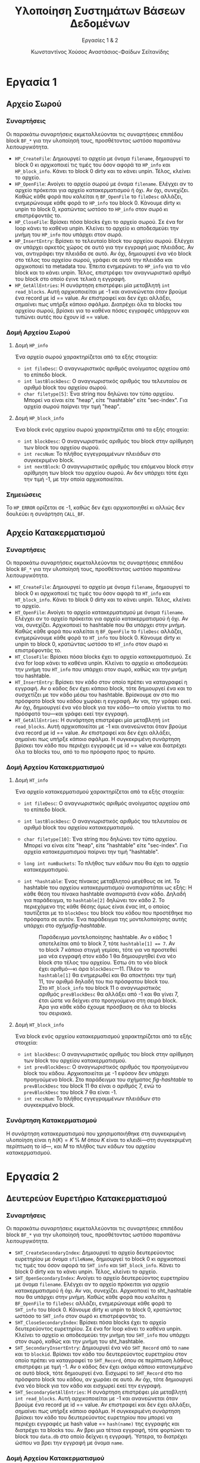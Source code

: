 :LATEX_PROPERTIES:
#+LATEX_COMPILER: xelatex
#+LATEX_CLASS: article
#+LATEX_CLASS_OPTIONS: [a4paper, notitlepage, 9pt]

#+LATEX_HEADER: \usepackage{polyglossia}
#+LATEX_HEADER: \setmainlanguage{greek}
#+LATEX_HEADER: \setotherlanguage{english}

#+LATEX_HEADER: \usepackage{microtype}

#+LATEX_HEADER: \usepackage{svg}

#+LATEX_HEADER: \usepackage{extsizes}

#+LATEX_HEADER: \usepackage[font={small}, labelfont={bf}]{caption}

#+LATEX_HEADER: \setmainfont{Iosevka Aile Extralight}
#+LATEX_HEADER: \setmonofont{Iosevka}

#+LATEX_HEADER: \usepackage{unicode-math}
#+LATEX_HEADER: \setmathfont{Fira Math}

#+LATEX_HEADER: \usepackage{biblatex}

#+LATEX_HEADER: \usepackage[margin=1.3in]{geometry}

#+LATEX_HEADER: \renewcommand{\baselinestretch}{1.2}

#+LATEX_HEADER: \usemintedstyle{vs}
#+LATEX_HEADER: \setminted{frame=single, framesep=2mm}

#+LATEX_HEADER: \usepackage{fancyhdr}
#+LATEX_HEADER: \pagestyle{fancy}
#+LATEX_HEADER: \chead{ΥΣΒΔ}
#+LATEX_HEADER: \lhead{\textit{Εργασίες 1 \& 2}}
#+LATEX_HEADER: \rhead{Κ. Χούσος \& Α. Σεϊτανίδης}

#+LATEX_HEADER: \usepackage{titlesec}
#+LATEX_HEADER: \titleformat{\section}{\Large \center \bf \uppercase}{\thesection}{0.5em}{}{}
#+LATEX_HEADER: \titleformat{\subsection}{\large \center \bf}{\thesection}{0.5em}{}{}
:END:
#+TITLE: Υλοποίηση Συστημάτων Βάσεων Δεδομένων
#+SUBTITLE: Εργασίες 1 & 2
#+AUTHOR: Κωνσταντίνος Χούσος @@latex:\\ \small{ΑΜ: 1115202000215} \and@@
#+AUTHOR: Αναστάσιος-Φαίδων Σεϊτανίδης @@latex:\\ \small{ΑΜ: 1115202000179}@@
#+OPTIONS: num:nil toc:nil date:nil timestamp:nil ^:nil
#+STARTUP: overview

* Εργασία 1

** Αρχείο Σωρού

*** Συναρτήσεις

Οι παρακάτω συναρτήσεις εκμεταλλεύονται τις συναρτήσεις επιπέδου block =BF_*= για την υλοποίησή τους, προσθέτοντας ωστόσο παραπάνω λειτουργικότητα.

- =HP_CreateFile=: Δημιουργεί το αρχείο με όνομα =filename=, δημιουργεί το block 0 κι αρχικοποιεί τις τιμές του όσον αφορά τα =HP_info= και =HP_block_info=. Κάνει το block 0 dirty και το κάνει unpin. Τέλος, κλείνει το αρχείο.
- =HP_OpenFile=: Ανοίγει το αρχείο σωρού με όνομα =filename=. Ελέγχει αν το αρχείο πρόκειται για αρχείο κατακερματισμού ή όχι. Αν όχι, συνεχίζει. Καθώς κάθε φορά που καλείται η =BF_OpenFile= το =fileDesc= αλλάζει, ενημερώνουμε κάθε φορά το =HP_info= του block 0. Κάνουμε dirty κι unpin το block 0, κρατώντας ωστόσο το =HP_info= στον σωρό κι επιστρέφοντάς το.
- =HP_CloseFile=: Βρίσκει πόσα blocks έχει το αρχείο σωρού. Σε ένα for loop κάνει το καθένα unpin. Κλείνει το αρχείο κι αποδεσμεύει την μνήμη του =HP_info= που υπάρχει στον σωρό.
- =HP_InsertEntry=: Βρίσκει το τελευταίο block του αρχείου σωρού. Ελέγχει αν υπάρχει αρκετός χώρος σε αυτό για την εγγραφή μιας πλειάδας. Αν ναι, αντιγράφει την πλειάδα σε αυτό. Αν όχι, δημιουργεί ένα νέο block στο τέλος του αρχείου σωρού, γράφει σε αυτό την πλειάδα και αρχικοποιεί τα metadata του. Έπειτα ενημερώνει το =HP_info= για το νέο block και το κάνει unpin. Τέλος, επιστρέφει τον αναγνωριστικό αριθμό του block στο οποίο έγινε τελικά η εγγραφή.
- =HP_GetAllEntries=: Η συνάρτηση επιστρέφει μία μεταβλητή =int read_blocks=. Αυτή αρχικοποιείται με -1 και ανανεώνεται όταν βρούμε ένα record με id =​= value. Αν επιστραφεί και δεν έχει αλλάξει, σημαίνει πως υπήρξε κάποιο σφάλμα. Διατρέχει όλα τα blocks του αρχείου σωρού, βρίσκει για το καθένα πόσες εγγραφές υπάρχουν και τυπώνει αυτές που έχουν id == value.

*** Δομή Αρχείου Σωρού

**** Δομή =HP_info=

Ένα αρχείο σωρού χαρακτηρίζεται από τα εξής στοιχεία:
- =int fileDesc=: Ο αναγνωριστικός αριθμός ανοίγματος αρχείου από το επίπεδο block.
- =int lastBlockDesc=: Ο αναγνωριστικός αριθμός του τελευταίου σε αριθμό block του αρχείου σωρού.
- =char filetype[5]=: Ένα string που δηλώνει τον τύπο αρχείου. Μπορεί να είναι είτε "heap", είτε "hashtable" είτε "sec-index". Για αρχεία σωρού παίρνει την τιμή "heap".

**** Δομή =HP_block_info=

Ένα block ενός αρχείου σωρού χαρακτηρίζεται από τα εξής στοιχεία:
- =int blockDesc=: Ο αναγνωριστικός αριθμός του block στην αρίθμηση των block του αρχείου σωρού.
- =int recsNum=: Το πλήθος εγγεγραμμένων πλειάδων στο συγκεκριμένο block.
- =int nextBlock=: Ο αναγνωριστικός αριθμός του επόμενου block στην αρίθμηση των block του αρχείου σωρού. Αν δεν υπάρχει τότε έχει την τιμή -1, με την οποία αρχικοποιείται.

*** Σημειώσεις

Το =HP_ERROR= ορίζεται σε -1, καθώς δεν έχει αρχικοποιηθεί κι αλλιώς δεν δουλεύει η συνάρτηση =CALL_BF=.

** Αρχείο Κατακερματισμού

*** Συναρτήσεις

Οι παρακάτω συναρτήσεις εκμεταλλεύονται τις συναρτήσεις επιπέδου block =BF_*= για την υλοποίησή τους, προσθέτοντας ωστόσο παραπάνω λειτουργικότητα.

- =HT_CreateFile=: Δημιουργεί το αρχείο με όνομα =filename=, δημιουργεί το block 0 κι αρχικοποιεί τις τιμές του όσον αφορά τα =HT_info= και =HT_block_info=. Κάνει το block 0 dirty και το κάνει unpin. Τέλος, κλείνει το αρχείο.
- =HT_OpenFile=: Ανοίγει το αρχείο κατακερματισμού με όνομα =filename=. Ελέγχει αν το αρχείο πρόκειται για αρχείο κατακερματισμού ή όχι. Αν ναι, συνεχίζει. Αρχικοποιεί το hashtable που θα υπάρχει στην μνήμη. Καθώς κάθε φορά που καλείται η =BF_OpenFile= το =fileDesc= αλλάζει, ενημερώνουμε κάθε φορά το =HT_info= του block 0. Κάνουμε dirty κι unpin το block 0, κρατώντας ωστόσο το =HT_info= στον σωρό κι επιστρέφοντάς το.
- =HT_CloseFile=: Βρίσκει πόσα blocks έχει το αρχείο κατακερματισμού. Σε ένα for loop κάνει το καθένα unpin. Κλείνει το αρχείο κι αποδεσμεύει την μνήμη του =HT_info= που υπάρχει στον σωρό, καθώς και την μνήμη του hashtable.
- =HT_InsertEntry=: Βρίσκει τον κάδο στον οποίο πρέπει να καταγραφεί η εγγραφή. Αν ο κάδος δεν έχει κάποιο block, τότε δημιουργεί ένα και το συσχετίζει με τον κάδο μέσω του hashtable. Βρίσκουμε αν στο πιο πρόσφατο block του κάδου χωράει η εγγραφή. Αν ναι, την γράφει εκεί. Αν όχι, δημιουργεί ένα νέο block για τον κάδο---το οποίο γίνεται το πιο πρόσφατό του---και γράφει εκεί την εγγραφή.
- =HT_GetAllEntries=: Η συνάρτηση επιστρέφει μία μεταβλητή =int read_blocks=. Αυτή αρχικοποιείται με -1 και ανανεώνεται όταν βρούμε ένα record με id =​= value. Αν επιστραφεί και δεν έχει αλλάξει, σημαίνει πως υπήρξε κάποιο σφάλμα. Η συγκεκριμένη συνάρτηση βρίσκει τον κάδο που περιέχει εγγραφές με id == value και διατρέχει όλα τα blocks του, από το πιο πρόσφατο προς το πρώτο.

*** Δομή Αρχείου Κατακερματισμού

**** Δομή =HT_info=

Ένα αρχείο κατακερματισμού χαρακτηρίζεται από τα εξής στοιχεία:
- =int fileDesc=: Ο αναγνωριστικός αριθμός ανοίγματος αρχείου από το επίπεδο block.
- =int lastBlockDesc=: Ο αναγνωριστικός αριθμός του τελευταίου σε αριθμό block του αρχείου κατακερματισμού.
- =char filetype[10]=: Ένα string που δηλώνει τον τύπο αρχείου. Μπορεί να είναι είτε "heap", είτε "hashtable" είτε "sec-index". Για αρχεία κατακερματισμού παίρνει την τιμή "hashtable". 
- =long int numBuckets=: Το πλήθος των κάδων που θα έχει το αρχείο κατακερματισμού.
- =int *hashtable=: Ένας πίνακας μεταβλητού μεγέθους σε int. Το hashtable του αρχείου κατακερματισμού αναπαριστάται ως εξής: Η κάθε θέση του πίνακα hashtable αναπαριστά έναν κάδο. Δηλαδή για παράδειγμα, το =hashtable[2]= δηλώνει τον κάδο 2. Το περιεχόμενο της κάθε θέσης όμως είναι ένας int, ο οποίος ταυτίζεται με το =blockDesc= του block του κάδου που προστέθηκε πιο πρόσφατα σε αυτόν. Ένα παράδειγμα της μοντελοποίησης αυτής υπάρχει στο σχήμα@@latex:~@@[[fig-hashtable]].

  #+name: fig-hashtable
  #+caption: Παράδειγμα μοντελοποίησης hashtable. Αν ο κάδος 1 αποτελείται από το block 7, τότε =hashtable[1] =​= 7=. Αν το block 7 κάποια στιγμή γεμίσει, τότε για να προστεθεί μια νέα εγγραφή στον κάδο 1 θα δημιουργηθεί ένα νέο block στο τέλος του αρχείου. Έστω ότι το νέο block έχει αριθμό---κι άρα =blockDesc=---11. Πλέον το =hashtable[1]= θα ενημερωθεί και θα αποκτήσει την τιμή 11, τον αριθμό δηλαδή του πιο πρόσφατου block του. Στο =HT_block_info= του block 11 ο αναγνωριστικός αριθμός =prevBlockDesc= θα αλλάξει από -1 και θα γίνει 7, έτσι ώστε να δείχνει στο προηγούμενο στη σειρά block. Άρα για κάθε κάδο έχουμε πρόσβαση σε όλα τα blocks του σειριακά.
  #+attr_latex: :width 11cm # :placement [H]
  [[file:Εικόνες/hashtable.svg]]

**** Δομή =HT_block_info=

Ένα block ενός αρχείου κατακερματισμού χαρακτηρίζεται από τα εξής στοιχεία:
- =int blockDesc=: Ο αναγνωριστικός αριθμός του block στην αρίθμηση των block του αρχείου κατακερματισμού.
- =int prevBlockDesc=: Ο αναγνωριστικός αριθμός του προηγούμενου block του κάδου. Αρχικοποιείται με -1 εφόσον δεν υπάρχει προηγούμενο block. Στο παράδειγμα του σχήματος [[fig-hashtable]] το =prevBlockDesc= του block 11 θα είναι ο αριθμός 7, ενώ το =prevBlockDesc= του block 7 θα είναι -1.
- =int recsNum=: Το πλήθος εγγεγραμμένων πλειάδων στο συγκεκριμένο block.

*** Συνάρτηση Κατακερματισμού

Η συνάρτηση κατακερματισμού που χρησιμοποιήθηκε στη συγκεκριμένη υλοποίηση είναι η $h(K) = K \: \% \: M$ όπου $K$ είναι το κλειδί---στη συγκεκριμένη περίπτωση το id---, και $M$ το πλήθος των κάδων του αρχείου κατακερματισμού.

* Εργασία 2
** Δευτερεύον Ευρετήριο Κατακερματισμού

*** Συναρτήσεις

Οι παρακάτω συναρτήσεις εκμεταλλεύονται τις συναρτήσεις επιπέδου block =BF_*= για την υλοποίησή τους, προσθέτοντας ωστόσο παραπάνω λειτουργικότητα.

- =SHT_CreateSecondaryIndex=: Δημιουργεί το αρχείο δευτερεύοντος ευρετηρίου με όνομα =sfileName=, δημιουργεί το block 0 κι αρχικοποιεί τις τιμές του όσον αφορά τα =SHT_info= και =SHT_block_info=. Κάνει το block 0 dirty και το κάνει unpin. Τέλος, κλείνει το αρχείο.
- =SHT_OpenSecondaryIndex=: Ανοίγει το αρχείο δευτερεύοντος ευρετηρίου με όνομα =filename=. Ελέγχει αν το αρχείο πρόκειται για αρχείο κατακερματισμού ή όχι. Αν ναι, συνεχίζει. Αρχικοποιεί το sht_hashtable που θα υπάρχει στην μνήμη. Καθώς κάθε φορά που καλείται η =BF_OpenFile= το =fileDesc= αλλάζει, ενημερώνουμε κάθε φορά το =SHT_info= του block 0. Κάνουμε dirty κι unpin το block 0, κρατώντας ωστόσο το =SHT_info= στον σωρό κι επιστρέφοντάς το.
- =SHT_CloseSecondaryIndex=: Βρίσκει πόσα blocks έχει το αρχείο δευτερεύοντος ευρετηρίου. Σε ένα for loop κάνει το καθένα unpin. Κλείνει το αρχείο κι αποδεσμεύει την μνήμη του =SHT_info= που υπάρχει στον σωρό, καθώς και την μνήμη του sht_hashtable.
- =SHT_SecondaryInsertEntry=: Δημιουργεί ένα νέο =SHT_Record= από το =name= και το =blockid=. Βρίσκει τον κάδο του δευτερεύοντος ευρετηρίου στον οποίο πρέπει να καταγραφεί το =SHT_Record=, όπου σε περίπτωση λάθους επιστρέφει με τιμή -1. Αν ο κάδος δεν έχει ακόμα κάποιο κατανεμημένο σε αυτό block, τότε δημιουργεί ένα. Εισχωρεί το =SHT_Record= στο πιο πρόσφατο block του κάδου, αν χωράει σε αυτό. Αν όχι, τότε δημιουργεί ένα νέο block για τον κάδο και εισχωρεί εκεί την εγγραφή.
- =SHT_SecondaryGetAllEntries=: Η συνάρτηση επιστρέφει μία μεταβλητή =int read_blocks=. Αυτή αρχικοποιείται με -1 και ανανεώνεται όταν βρούμε ένα record με id =​= value. Αν επιστραφεί και δεν έχει αλλάξει, σημαίνει πως υπήρξε κάποιο σφάλμα. Η συγκεκριμένη συνάρτηση βρίσκει τον κάδο του δευτερεύοντος ευρετηρίου που μπορεί να περιέχει εγγραφές με hash value =​= =hash(name)= της εγγραφής και διατρέχει τα blocks του. Αν βρει μια τέτοια εγγραφή, τότε φορτώνει το block του =data.db= στο οποίο δείχνει η εγγραφή. Ύστερα, το διατρέχει ώσπου να βρει την εγγραφή με όνομα =name=.

*** Δομή Αρχείου Κατακερματισμού

**** Δομή =SHT_Record=

Αποτελεί μια εγγραφή του αρχείου δευτερεύοντος ευρετηρίου. Περιέχει:
- =char name[15]=: Το όνομα της εγγραφής. Έχει μέγιστο μήκος 15, όμοια με το =name= του struct =Record=.
- =int blockDesc=: Ο αναγνωριστικός αριθμός του block του αρχείου κατακερματισμού στο οποίο βρίσκεται η τιμή.


**** Δομή =SHT_info=

Ένα αρχείο δευτερεύοντος ευρετηρίου χαρακτηρίζεται από τα εξής στοιχεία:
- =int fileDesc=: Ο αναγνωριστικός αριθμός ανοίγματος αρχείου από το επίπεδο block.
- =int lastBlockDesc=: Ο αναγνωριστικός αριθμός του τελευταίου σε αριθμό block του αρχείου δευτερεύοντος ευρετηρίου.
- =char filetype[10]=:  Ένα string που δηλώνει τον τύπο αρχείου. Μπορεί να είναι είτε "heap", είτε "hashtable" είτε "sec-index". Για αρχεία δευτερεύοντος ευρετηρίου παίρνει την τιμή "sec-index".
- =long int numBuckets=: Το πλήθος των κάδων που θα έχει το αρχείο δευτερεύοντος ευρετηρίου.
- =int *sht_hashtable=: Ένας πίνακας μεταβλητού μεγέθους σε int, όμοιος με τον πίνακα =hashtable= του αρχείου κατακερματισμού.
  
**** Δομή =SHT_block_info=

Ένα block ενός αρχείου δευτερεύοντος ευρετηρίου χαρακτηρίζεται από τα εξής στοιχεία:
- =int blockDesc=: Ο αναγνωριστικός αριθμός του block στην αρίθμηση των block του αρχείου δευτερεύοντος ευρετηρίου.
- =int prevBlockDesc=: Ο αναγνωριστικός αριθμός του προηγούμενου block του κάδου. Αρχικοποιείται με -1 εφόσον δεν υπάρχει προηγούμενο block.
- =int recsNum=: Το πλήθος εγγεγραμμένων πλειάδων στο συγκεκριμένο block.

*** Συνάρτηση Κατακερματισμού

Η συνάρτηση κατακερματισμού του αρχείου δευτερεύοντος ευρετηρίου ορίζεται στην =SHT_Hash=. Παίρνει ως όρισμα το όνομα της εγγραφής και το πλήθος των κάδων του αρχείου. Επιστρέφει τον κάδο στον οποίο πρέπει να καταγραφεί η εγγραφή.

Ο αλγόριθμος κατακερματισμού εμπνεύστηκε εν μέρει από τον αλγόριθμο 16.2(a) του συγγράμματος [cite:@elmasriFundamentalsDatabaseSystems2016 σ. 574], ο οποίος φαίνεται στο σχήμα [[fig-hashing_algorithm]].

#+caption: Αλγόριθμος κατακερματισμού συγγράμματος για strings.
#+name: fig-hashing_algorithm
#+attr_latex: :width 12cm :placement [H]
[[file:Εικόνες/hashing_algorithm.png]]

Η υλοποίηση της συνάρτησης φαίνεται στο listing [[sht_hash]].

#+caption: Υλοποίηση συνάρτησης =SHT_Hash=.
#+name: sht_hash
#+attr_latex: :width 12cm :placement [H]
#+begin_src C
int SHT_Hash(char *name, int buckets) {

  /* Error handling */
  if (name[0] == '\0')
    return -1;

  int temp = 0;

  for (int i = 0; i < 15; i++) {

    /* name length < 15 */
    if (name[i] == '\0')
      break;

    temp += name[i] % buckets;
  }

  return temp % buckets;
}
#+end_src

* Αναφορές :ignore:

#+print_bibliography:

* COMMENT Local Variables
# Local Variables:
# org-latex-hyperref-template: "\\hypersetup{pdfauthor={Κωνσταντίνος Χούσος, Αναστάσιος-Φαίδων Σεϊτανίδης},pdftitle={%t},pdfkeywords={%k},pdfsubject={%d},pdfcreator={%c}, pdflang={%L},colorlinks,linkcolor=blue,citecolor=red,urlcolor=blue}"
# End:
